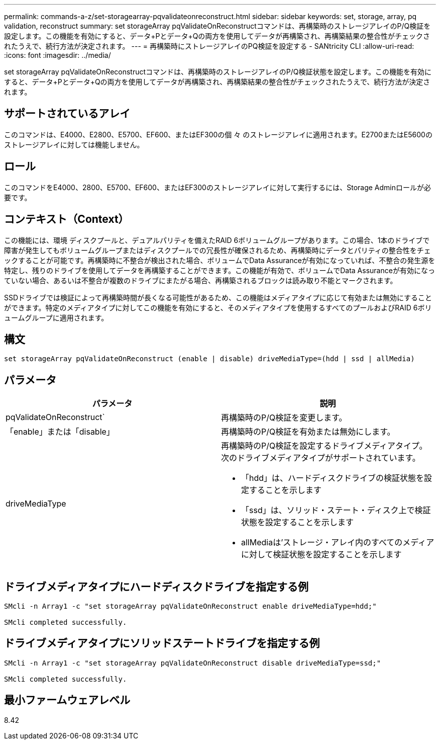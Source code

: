 ---
permalink: commands-a-z/set-storagearray-pqvalidateonreconstruct.html 
sidebar: sidebar 
keywords: set, storage, array, pq validation, reconstruct 
summary: set storageArray pqValidateOnReconstructコマンドは、再構築時のストレージアレイのP/Q検証を設定します。この機能を有効にすると、データ+Pとデータ+Qの両方を使用してデータが再構築され、再構築結果の整合性がチェックされたうえで、続行方法が決定されます。 
---
= 再構築時にストレージアレイのPQ検証を設定する - SANtricity CLI
:allow-uri-read: 
:icons: font
:imagesdir: ../media/


[role="lead"]
set storageArray pqValidateOnReconstructコマンドは、再構築時のストレージアレイのP/Q検証状態を設定します。この機能を有効にすると、データ+Pとデータ+Qの両方を使用してデータが再構築され、再構築結果の整合性がチェックされたうえで、続行方法が決定されます。



== サポートされているアレイ

このコマンドは、E4000、E2800、E5700、EF600、またはEF300の個 々 のストレージアレイに適用されます。E2700またはE5600のストレージアレイに対しては機能しません。



== ロール

このコマンドをE4000、2800、E5700、EF600、またはEF300のストレージアレイに対して実行するには、Storage Adminロールが必要です。



== コンテキスト（Context）

この機能には、環境 ディスクプールと、デュアルパリティを備えたRAID 6ボリュームグループがあります。この場合、1本のドライブで障害が発生してもボリュームグループまたはディスクプールでの冗長性が確保されるため、再構築時にデータとパリティの整合性をチェックすることが可能です。再構築時に不整合が検出された場合、ボリュームでData Assuranceが有効になっていれば、不整合の発生源を特定し、残りのドライブを使用してデータを再構築することができます。この機能が有効で、ボリュームでData Assuranceが有効になっていない場合、あるいは不整合が複数のドライブにまたがる場合、再構築されるブロックは読み取り不能とマークされます。

SSDドライブでは検証によって再構築時間が長くなる可能性があるため、この機能はメディアタイプに応じて有効または無効にすることができます。特定のメディアタイプに対してこの機能を有効にすると、そのメディアタイプを使用するすべてのプールおよびRAID 6ボリュームグループに適用されます。



== 構文

[source, cli]
----
set storageArray pqValidateOnReconstruct (enable | disable) driveMediaType=(hdd | ssd | allMedia)
----


== パラメータ

[cols="2*"]
|===
| パラメータ | 説明 


 a| 
pqValidateOnReconstruct`
 a| 
再構築時のP/Q検証を変更します。



 a| 
「enable」または「disable」
 a| 
再構築時のP/Q検証を有効または無効にします。



 a| 
driveMediaType
 a| 
再構築時のP/Q検証を設定するドライブメディアタイプ。次のドライブメディアタイプがサポートされています。

* 「hdd」は、ハードディスクドライブの検証状態を設定することを示します
* 「ssd」は、ソリッド・ステート・ディスク上で検証状態を設定することを示します
* allMediaは'ストレージ・アレイ内のすべてのメディアに対して検証状態を設定することを示します


|===


== ドライブメディアタイプにハードディスクドライブを指定する例

[listing]
----

SMcli -n Array1 -c "set storageArray pqValidateOnReconstruct enable driveMediaType=hdd;"

SMcli completed successfully.
----


== ドライブメディアタイプにソリッドステートドライブを指定する例

[listing]
----

SMcli -n Array1 -c "set storageArray pqValidateOnReconstruct disable driveMediaType=ssd;"

SMcli completed successfully.
----


== 最小ファームウェアレベル

8.42
